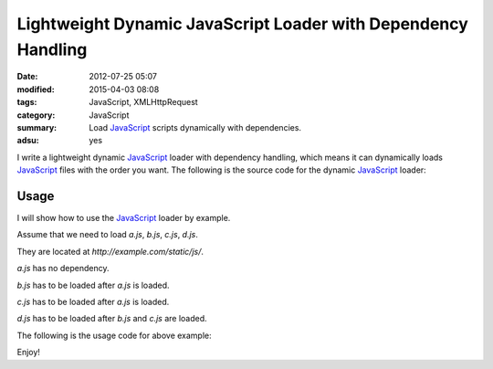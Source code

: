 Lightweight Dynamic JavaScript Loader with Dependency Handling
##############################################################

:date: 2012-07-25 05:07
:modified: 2015-04-03 08:08
:tags: JavaScript, XMLHttpRequest
:category: JavaScript
:summary: Load JavaScript_ scripts dynamically with dependencies.
:adsu: yes


I write a lightweight dynamic JavaScript_ loader with dependency handling, which
means it can dynamically loads JavaScript_ files with the order you want. The
following is the source code for the dynamic JavaScript_ loader:

.. show_github_file:: siongui userpages content/code/javascript-loader/dynamic.js
.. adsu:: 2

Usage
+++++

I will show how to use the JavaScript_ loader by example.

Assume that we need to load *a.js*, *b.js*, *c.js*, *d.js*.

They are located at *http://example.com/static/js/*.

*a.js* has no dependency.

*b.js* has to be loaded after *a.js* is loaded.

*c.js* has to be loaded after *a.js* is loaded.

*d.js* has to be loaded after *b.js* and *c.js* are loaded.

The following is the usage code for above example:

.. adsu:: 3
.. show_github_file:: siongui userpages content/code/javascript-loader/usage.js

Enjoy!


.. _JavaScript: https://www.google.com/search?q=JavaScript
